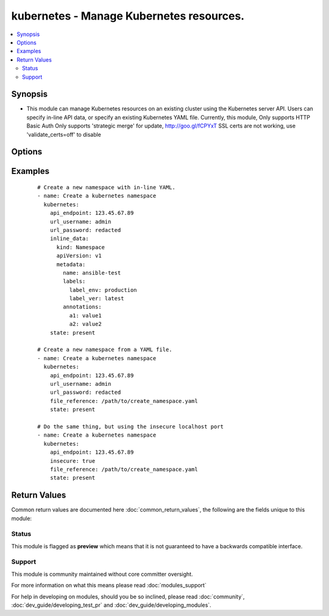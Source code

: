 .. _kubernetes:


kubernetes - Manage Kubernetes resources.
+++++++++++++++++++++++++++++++++++++++++

.. versionadded:: 2.1


.. contents::
   :local:
   :depth: 2


Synopsis
--------

* This module can manage Kubernetes resources on an existing cluster using the Kubernetes server API. Users can specify in-line API data, or specify an existing Kubernetes YAML file. Currently, this module, Only supports HTTP Basic Auth Only supports 'strategic merge' for update, http://goo.gl/fCPYxT SSL certs are not working, use 'validate_certs=off' to disable




Options
-------

.. raw:: html

    <table border=1 cellpadding=4>
    <tr>
    <th class="head">parameter</th>
    <th class="head">required</th>
    <th class="head">default</th>
    <th class="head">choices</th>
    <th class="head">comments</th>
    </tr>
                <tr><td>api_endpoint<br/><div style="font-size: small;"></div></td>
    <td>yes</td>
    <td></td>
        <td></td>
        <td><div>The IPv4 API endpoint of the Kubernetes cluster.</div></br>
    <div style="font-size: small;">aliases: endpoint<div>        </td></tr>
                <tr><td>certificate_authority_data<br/><div style="font-size: small;"></div></td>
    <td>no</td>
    <td></td>
        <td></td>
        <td><div>Certificate Authority data for Kubernetes server. Should be in either standard PEM format or base64 encoded PEM data. Note that certificate verification is broken until ansible supports a version of 'match_hostname' that can match the IP address against the CA data.</div>        </td></tr>
                <tr><td>file_reference<br/><div style="font-size: small;"></div></td>
    <td>no</td>
    <td></td>
        <td></td>
        <td><div>Specify full path to a Kubernets YAML file to send to API <em>endpoint</em>. This option is mutually exclusive with <code>'inline_data'</code>.</div>        </td></tr>
                <tr><td>inline_data<br/><div style="font-size: small;"></div></td>
    <td>yes</td>
    <td></td>
        <td></td>
        <td><div>The Kubernetes YAML data to send to the API <em>endpoint</em>. This option is mutually exclusive with <code>'file_reference'</code>.</div>        </td></tr>
                <tr><td>insecure<br/><div style="font-size: small;"></div></td>
    <td>no</td>
    <td></td>
        <td></td>
        <td><div>Reverts the connection to using HTTP instead of HTTPS. This option should only be used when execuing the <span class='module'>'kubernetes'</span> module local to the Kubernetes cluster using the insecure local port (locahost:8080 by default).</div>        </td></tr>
                <tr><td>state<br/><div style="font-size: small;"></div></td>
    <td>yes</td>
    <td>present</td>
        <td><ul><li>present</li><li>absent</li><li>update</li><li>replace</li></ul></td>
        <td><div>The desired action to take on the Kubernetes data.</div>        </td></tr>
                <tr><td>url_password<br/><div style="font-size: small;"></div></td>
    <td>no</td>
    <td></td>
        <td></td>
        <td><div>The HTTP Basic Auth password for the API <em>endpoint</em>. This should be set unless using the <code>'insecure'</code> option.</div></br>
    <div style="font-size: small;">aliases: password<div>        </td></tr>
                <tr><td>url_username<br/><div style="font-size: small;"></div></td>
    <td>no</td>
    <td>admin</td>
        <td></td>
        <td><div>The HTTP Basic Auth username for the API <em>endpoint</em>. This should be set unless using the <code>'insecure'</code> option.</div></br>
    <div style="font-size: small;">aliases: username<div>        </td></tr>
                <tr><td>validate_certs<br/><div style="font-size: small;"></div></td>
    <td>no</td>
    <td></td>
        <td></td>
        <td><div>Enable/disable certificate validation. Note that this is set to <code>false</code> until Ansible can support IP address based certificate hostname matching (exists in &gt;= python3.5.0).</div>        </td></tr>
        </table>
    </br>



Examples
--------

 ::

    # Create a new namespace with in-line YAML.
    - name: Create a kubernetes namespace
      kubernetes:
        api_endpoint: 123.45.67.89
        url_username: admin
        url_password: redacted
        inline_data:
          kind: Namespace
          apiVersion: v1
          metadata:
            name: ansible-test
            labels:
              label_env: production
              label_ver: latest
            annotations:
              a1: value1
              a2: value2
        state: present
    
    # Create a new namespace from a YAML file.
    - name: Create a kubernetes namespace
      kubernetes:
        api_endpoint: 123.45.67.89
        url_username: admin
        url_password: redacted
        file_reference: /path/to/create_namespace.yaml
        state: present
    
    # Do the same thing, but using the insecure localhost port
    - name: Create a kubernetes namespace
      kubernetes:
        api_endpoint: 123.45.67.89
        insecure: true
        file_reference: /path/to/create_namespace.yaml
        state: present
    

Return Values
-------------

Common return values are documented here :doc:`common_return_values`, the following are the fields unique to this module:

.. raw:: html

    <table border=1 cellpadding=4>
    <tr>
    <th class="head">name</th>
    <th class="head">description</th>
    <th class="head">returned</th>
    <th class="head">type</th>
    <th class="head">sample</th>
    </tr>

        <tr>
        <td> api_response </td>
        <td> Raw response from Kubernetes API, content varies with API. </td>
        <td align=center> success </td>
        <td align=center> dictionary </td>
        <td align=center>  </td>
    </tr>
        <tr><td>contains: </td>
    <td colspan=4>
        <table border=1 cellpadding=2>
        <tr>
        <th class="head">name</th>
        <th class="head">description</th>
        <th class="head">returned</th>
        <th class="head">type</th>
        <th class="head">sample</th>
        </tr>

                <tr>
        <td> status </td>
        <td>  </td>
        <td align=center>  </td>
        <td align=center>  </td>
        <td align=center>  </td>
        </tr>
                <tr>
        <td> kind </td>
        <td>  </td>
        <td align=center>  </td>
        <td align=center>  </td>
        <td align=center>  </td>
        </tr>
                <tr>
        <td> spec </td>
        <td>  </td>
        <td align=center>  </td>
        <td align=center>  </td>
        <td align=center>  </td>
        </tr>
                <tr>
        <td> apiVersion </td>
        <td>  </td>
        <td align=center>  </td>
        <td align=center>  </td>
        <td align=center>  </td>
        </tr>
                <tr>
        <td> metadata </td>
        <td>  </td>
        <td align=center>  </td>
        <td align=center>  </td>
        <td align=center>  </td>
        </tr>
        
        </table>
    </td></tr>

        
    </table>
    </br></br>




Status
~~~~~~

This module is flagged as **preview** which means that it is not guaranteed to have a backwards compatible interface.


Support
~~~~~~~

This module is community maintained without core committer oversight.

For more information on what this means please read :doc:`modules_support`


For help in developing on modules, should you be so inclined, please read :doc:`community`, :doc:`dev_guide/developing_test_pr` and :doc:`dev_guide/developing_modules`.
